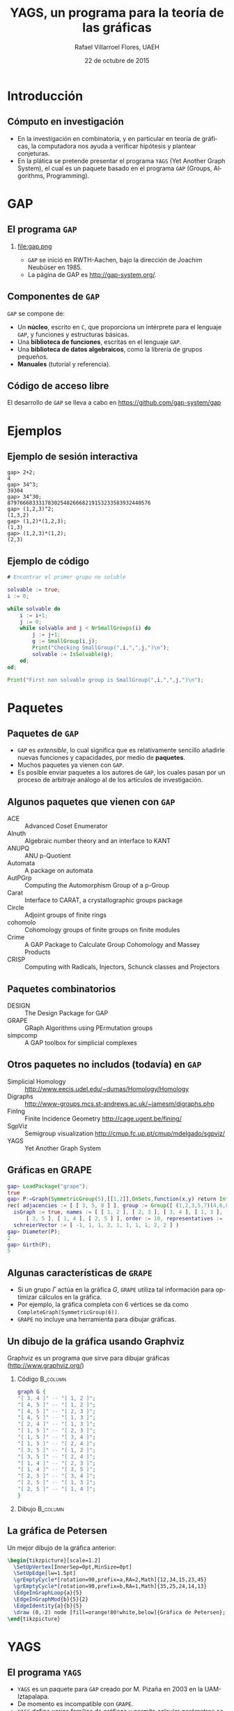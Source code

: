 #+title: YAGS, un programa para la teoría de las gráficas
#+author: Rafael Villarroel Flores, UAEH
#+date: 22 de octubre de 2015
#+options: H:2

#+latex_class: beamer-talk
#+startup: beamer
#+language: es

#+latex_class_options: [spanish,presentation]
#+latex_header: \usepackage[spanish,mexico,es-noshorthands]{babel}
#+beamer_header: \languagepath{spanish}

#+latex_header: \lstdefinelanguage{gap}{%
#+latex_header:   morekeywords={gap>, return, local, not, true, fail, then, if, repeat, until, while, do, and, od, else, fi, end, function},
#+latex_header:   sensitive=true,
#+latex_header:   morestring=[b]",
#+latex_header:   morecomment=[l]{\#},
#+latex_header: }
#+latex_header: \lstdefinelanguage{dot}{}
#+latex_header: \lstdefinelanguage{gaps}{}

#+latex_header: \usepackage{tkz-berge}

#+beamer_header: \beamerdefaultoverlayspecification{<+->}
#+beamer_header: \setbeamertemplate{items}[circle]

* Introducción

** Cómputo en investigación 

   - En la investigación en combinatoria, y en particular en teoría de
     gráficas, la computadora nos ayuda a verificar hipótesis y plantear
     conjeturas.
   - En la plática se pretende presentar el programa =YAGS= (Yet Another
     Graph System), el cual es un paquete basado en el programa =GAP=
     (Groups, Algorithms, Programming).

* GAP

** El programa =GAP=
   
*** 

#+caption:
#+attr_latex: :width 3cm
file:gap.png

   - =GAP= se inició en RWTH-Aachen, bajo la dirección de Joachim
     Neubüser en 1985.
   - La página de GAP es [[http://gap-system.org/]].

** Componentes de =GAP=

   =GAP= se compone de:

   - Un *núcleo*, escrito en =C=, que proporciona un intérprete para el
     lenguaje =GAP=, y funciones y estructuras básicas.
   - Una *biblioteca de funciones*, escritas en el lenguaje =GAP=.
   - Una *biblioteca de datos algebraicos*, como la librería de grupos pequeños.
   - *Manuales* (tutorial y referencia).

** Código de acceso libre

   El desarrollo de =GAP= se lleva a cabo en [[https://github.com/gap-system/gap]]

#+caption:
#+attr_latex: :width 11cm
[[file:gapgithub.png]]

* Ejemplos
** Ejemplo de sesión interactiva

   #+latex: \small
   #+BEGIN_SRC gaps :exports code
gap> 2+2;
4
gap> 34^3;
39304
gap> 34^30;
8797666833317830254826668219153233583932440576
gap> (1,2,3)^2;
(1,3,2)
gap> (1,2)*(1,2,3);
(1,3)
gap> (1,2,3)*(1,2);
(2,3)
   #+END_SRC

** Ejemplo de código

   #+BEGIN_SRC gap :exports code
# Encontrar el primer grupo no soluble

solvable := true;
i := 0;

while solvable do
    i := i+1;
    j := 0;
    while solvable and j < NrSmallGroups(i) do
        j := j+1;
        g := SmallGroup(i,j);
        Print("Checking SmallGroup(",i,",",j,")\n");
        solvable := IsSolvable(g);
    od;
od;

Print("First non solvable group is SmallGroup(",i,",",j,")\n");
   #+END_SRC

* Paquetes

** Paquetes de =GAP=

   - =GAP= es /extensible/, lo cual significa que es relativamente sencillo
     añadirle nuevas funciones y capacidades, por medio de *paquetes*.
   - Muchos paquetes ya vienen con =GAP=.
   - Es posible enviar paquetes a los autores de =GAP=, los cuales pasan
     por un proceso de arbitraje análogo al de los artículos de
     investigación. 

** Algunos paquetes que vienen con =GAP=

   - ACE :: Advanced Coset Enumerator
   - Alnuth :: Algebraic number theory and an interface to KANT
   - ANUPQ :: ANU p-Quotient
   - Automata :: A package on automata
   - AutPGrp :: Computing the Automorphism Group of a p-Group
   - Carat :: Interface to CARAT, a crystallographic groups package
   - Circle :: Adjoint groups of finite rings
   - cohomolo :: Cohomology groups of finite groups on finite modules
   - Crime :: A GAP Package to Calculate Group Cohomology and Massey Products
   - CRISP :: Computing with Radicals, Injectors, Schunck classes and Projectors

** COMMENT Algunos paquetes que vienen con =GAP=

   - Cubefree :: Constructing the Groups of a Given Cubefree Order
   - EDIM :: Elementary Divisors of Integer Matrices
   - Example :: Example/Template of a GAP Package and Guidelines for Package Authors
   - FactInt :: Advanced Methods for Factoring Integers
   - FGA :: Free Group Algorithms
   - FORMAT :: Computing with formations of finite solvable groups.
   - Forms :: Sesquilinear and Quadratic
   - FPLSA :: Finitely Presented Lie Algebras
   - FR :: Computations with functionally recursive groups
   - homalg :: A homological algebra meta-package for computable Abelian categories
   - Repsn :: A GAP4 Package for constructing representations of finite group

** Paquetes combinatorios

   - DESIGN :: The Design Package for GAP
   - GRAPE :: GRaph Algorithms using PErmutation groups
   - simpcomp :: A GAP toolbox for simplicial complexes

** Otros paquetes no includos (todavía) en =GAP=

   - Simplicial Homology :: [[http://www.eecis.udel.edu/~dumas/Homology/Homology]]
   - Digraphs :: [[http://www-groups.mcs.st-andrews.ac.uk/~jamesm/digraphs.php]]
   - FinIng :: Finite Incidence Geometry [[http://cage.ugent.be/fining/]]
   - SgpViz :: Semigroup visualization [[http://cmup.fc.up.pt/cmup/mdelgado/sgpviz/]]
   - YAGS :: Yet Another Graph System	

** Gráficas en GRAPE

   #+BEGIN_SRC gap :exports code
gap> LoadPackage("grape");
true
gap> P:=Graph(SymmetricGroup(5),[[1,2]],OnSets,function(x,y) return Intersection(x,y)=[]; end);
rec( adjacencies := [ [ 3, 5, 8 ] ], group := Group([ (1,2,3,5,7)(4,6,8,9,10), (2,4)(6,9)(7,10) ]), 
  isGraph := true, names := [ [ 1, 2 ], [ 2, 3 ], [ 3, 4 ], [ 1, 3 ], [ 4, 5 ], [ 2, 4 ], [ 1, 5 ], 
      [ 3, 5 ], [ 1, 4 ], [ 2, 5 ] ], order := 10, representatives := [ 1 ], 
  schreierVector := [ -1, 1, 1, 2, 1, 1, 1, 1, 2, 2 ] )
gap> Diameter(P);
2
gap> Girth(P);
5
   #+END_SRC

** Algunas características de =GRAPE=

   - Si un grupo \(\Gamma\) actúa en la gráfica \(G\), =GRAPE= utiliza
     tal información para optimizar cálculos en la gráfica.
   - Por ejemplo, la gráfica completa con 6 vértices se da como
     =CompleteGraph(SymmetricGroup(6))=. 
   - =GRAPE= no incluye una herramienta para dibujar gráficas.

** Un dibujo de la gráfica usando Graphviz   

   Graphviz es un programa que sirve para dibujar gráficas ([[http://www.graphviz.org/]])

*** Código 							   :B_column:
    :PROPERTIES:
    :BEAMER_env: column
    :beamer_col: 0.4
    :END:

   #+name: graphviz
   #+BEGIN_SRC dot :cmd dot :cmdline -Tpng :file petersen.png :exports both :cache yes
graph G {
"[ 3, 4 ]" -- "[ 1, 2 ]";
"[ 4, 5 ]" -- "[ 1, 2 ]";
"[ 4, 5 ]" -- "[ 2, 3 ]";
"[ 4, 5 ]" -- "[ 1, 3 ]";
"[ 2, 4 ]" -- "[ 1, 3 ]";
"[ 1, 5 ]" -- "[ 2, 3 ]";
"[ 1, 5 ]" -- "[ 3, 4 ]";
"[ 1, 5 ]" -- "[ 2, 4 ]";
"[ 3, 5 ]" -- "[ 1, 2 ]";
"[ 3, 5 ]" -- "[ 2, 4 ]";
"[ 1, 4 ]" -- "[ 2, 3 ]";
"[ 1, 4 ]" -- "[ 3, 5 ]";
"[ 2, 5 ]" -- "[ 3, 4 ]";
"[ 2, 5 ]" -- "[ 1, 3 ]";
"[ 2, 5 ]" -- "[ 1, 4 ]";
}
   #+END_SRC

*** Dibujo							   :B_column:
    :PROPERTIES:
    :BEAMER_env: column
    :beamer_col: 0.58
    :END:

   #+attr_html: :width 400 :alt Petersen :align center
   #+attr_latex: :float t :width 6cm
   #+RESULTS[ae884ff742d5c84ffc1841a7f1db9efb630098a6]: graphviz
   [[file:petersen.png]]

** La gráfica de Petersen

   Un mejor dibujo de la gráfica anterior:

    #+name: petersen-berge
    #+header: :imagemagick yes :iminoptions -density 300 -resize 400
    #+header: :packages '(("" "tikz") ("" "tkz-berge")) :border 1pt
    #+header: :file (by-backend (latex "petersen-berge.tikz") (beamer "petersen-berge.tikz") (t "petersen-berge.png"))
    #+header: :cache yes
    #+begin_src latex :results raw file
\begin{tikzpicture}[scale=1.2]
  \SetUpVertex[InnerSep=0pt,MinSize=0pt]
  \SetUpEdge[lw=1.5pt]
  \grEmptyCycle*[rotation=90,prefix=a,RA=2,Math]{12,34,15,23,45}
  \grEmptyCycle*[rotation=90,prefix=b,RA=1,Math]{35,25,24,14,13}
  \EdgeInGraphLoop{a}{5}
  \EdgeInGraphMod{b}{5}{2}
  \EdgeIdentity{a}{b}{5}
  \draw (0,-2) node [fill=orange!80!white,below]{Gráfica de Petersen};
\end{tikzpicture}
    #+end_src
    
    #+attr_html: :width 400 :alt petersen-berge :align center
    #+attr_latex: :float t :width ""
    #+RESULTS[c1dcfe255d8d4c9c0d1787b79a7694e2426be023]: petersen-berge
    [[file:petersen-berge.png]]

* YAGS

** El programa =YAGS=

   - =YAGS= es un paquete para =GAP= creado por M.\nbsp{}Pizaña en
     2003 en la UAM-Iztapalapa.
   - De momento es incompatible con =GRAPE=.
   - =YAGS= define varias familias de gráficas y permite calcular
     parámetros sobre gráficas, sin referencia a un grupo actuando en
     la gráfica.

** Primer sesión con =YAGS=

   #+BEGIN_SRC gap :exports code
gap> g:=RandomGraph(20,1/5);
Graph( Category := SimpleGraphs, Order := 20, Size := 
42, Adjacencies := [ [ 4, 5, 9, 20 ], [ 3, 9, 11, 12, 15, 19 ], 
  [ 2, 17 ], [ 1, 5, 16 ], [ 1, 4, 6, 11, 16 ], [ 5, 7, 16, 18 ], 
  [ 6, 8, 10, 11, 14, 15, 16 ], [ 7, 10, 14 ], 
  [ 1, 2, 12, 14, 20 ], [ 7, 8, 13, 16 ], [ 2, 5, 7, 13, 16, 20 ], 
  [ 2, 9, 13, 18, 19 ], [ 10, 11, 12, 15 ], [ 7, 8, 9 ], 
  [ 2, 7, 13, 16, 19 ], [ 4, 5, 6, 7, 10, 11, 15 ], [ 3, 19 ], 
  [ 6, 12 ], [ 2, 12, 15, 17 ], [ 1, 9, 11 ] ] )
gap> Diameter(g);
4
   #+END_SRC

** Dibujos con =YAGS=

*** 

   #+BEGIN_SRC gap :exports code
gap> g:=WheelGraph(7);
Graph( Category := SimpleGraphs, Order := 8, Size := 14, Adjacencies := 
[ [ 2, 3, 4, 5, 6, 7, 8 ], [ 1, 3, 8 ], [ 1, 2, 4 ], [ 1, 3, 5 ], [ 1, 4, 6 ], 
  [ 1, 5, 7 ], [ 1, 6, 8 ], [ 1, 2, 7 ] ] )
gap> Draw(g);
   #+END_SRC

*** 

   #+BEGIN_SRC gap :exports code
gap> g:=WheelGraph(15,4);;
gap> Draw(g);
   #+END_SRC

** Problema de Leo

   - En una plática en la UAEH en mayo de este año, Leonardo Martínez
     planteó la siguiente pregunta:
   - ¿Cuál es el máximo de aristas que una gráfica de 8 vértices puede
     tener, entre las gráficas con número de clan a lo más 3 y número de
     independencia a lo más 2?
   - (El *número de clan* de una gráfica \(G\) es el mayor \(n\) tal
     que \(K_{n}\) es subgráfica de \(G\). Se denota con \(\omega(G)\)).
   - (El *número de independencia* de \(G\) es \(\omega(\overline{G})\)).
   - Como el /número de Ramsey/ \(R(4,3)=9\), toda gráfica con 9
     vértices tiene \(\omega(G)\geq 4\) o \(\omega(\overline{G})\geq
     3\).
   - Por lo tanto, es interesante considerar las gráficas de 8
     vértices con \(\omega(G)\leq 3\) y \(\omega(\overline{G})\leq 2\).
   - Por el /teorema de Turán/, tales gráficas tienen entre 12 y 21
     aristas.

** Solución

   - Definimos una función para checar la condición deseada, y la
     guardamos en el archivo =leo.gap=.
     #+BEGIN_SRC gap :exports code
CondicionLeo := function (g)
    return CliqueNumber(g)<=3 and
           CliqueNumber(ComplementGraph(g))<=2;
end;
     #+END_SRC

** Solución (continuación)

   - En una sesión interactiva con =YAGS=, obtenemos:
     #+BEGIN_SRC gap :exports code
gap> Read("leo.gap");
gap> g8:=ConnectedGraphsOfGivenOrder(8);;
gap> f:=Filtered(g8,CondicionLeo);;
gap> List(f,x->Size(x));
[ 16, 17, 18 ]
     #+END_SRC
   - Por lo que la respuesta a la pregunta de Leonardo es 18.

** Operador de clanes

   - En mi investigación me interesa el /operador de clanes/. Dada una
     gráfica \(G\), su *gráfica de clanes* \(K(G)\) es la gráfica de
     intersección de los clanes de \(G\).
   - (Un *clan* de \(G\) es una subgráfica completa maximal).
   - Definimos \(K^{n}(G)\) como \(K(K^{n-1}(G))\) si \(n\geq2\),
     \(K^{1}(G)=K(G)\).
   - Hay algunas gráficas para las que la sucesión de órdenes de las
     gráficas \(\{|K^{n}(G)|\}\) tiende a infinito. Tales gráficas se
     llaman *divergentes*, las otras se llaman *convergentes*.
   - No se conoce un algoritmo general para determinar el
     *comportamiento* de una gráfica.
   - Usaremos las listas de gráficas para encontrar las que sean
     divergentes más pequeñas.

** Operador de clanes (continuación)

   - Hay una condición (/propiedad de Helly/) que es fácilmente
     verificable y que implica convergencia. Para que una gráfica no
     tenga la propiedad de Helly necesita tener al menos 6 vértices.
   - Si \(G\) tiene un /vértice dominado/ \(v\), entonces \(G\) y
     \(G-v\) tienen el mismo comportamiento.
   - Por lo tanto, si \(G\) tiene 6 vértices y uno de ellos es
     dominado, entonces \(G\) es convergente.
   - Puede ser que \(G\) no sea Helly, pero para alguna \(n\) se tenga
     que \(K^{n}(G)\) sea Helly. Por supuesto que en ese caso \(G\) es
     convergente. 

** Código de clanes

   #+BEGIN_SRC gap :exports code
HasNoDominatedVertex := function (g)
    return IsEmpty(DominatedVertices(g));
end;

IsNotCliqueHelly := function (g)
    return not(IsCliqueHelly(g));
end;

IsNotEventuallyHelly := function (g)
    local kcurrent, isit;
    kcurrent := g;
    isit := not(IsCliqueHelly(kcurrent));
    while isit do
        kcurrent := CliqueGraph(kcurrent,100);
        if kcurrent = fail then 
            return true;
        else
            kcurrent := CompletelyParedGraph(kcurrent);
            isit := not(IsCliqueHelly(kcurrent));
        fi;
    od;
    return isit;
end;
   #+END_SRC

** Sesión interactiva. Gráficas de 6 vértices

   #+BEGIN_SRC gap :exports code
gap> graphs:=ConnectedGraphsOfGivenOrder(6);;
gap> Length(graphs);
112
gap> graphs:=Filtered(graphs,HasNoDominatedVertex);;
gap> Length(graphs);
9
gap> graphs:=Filtered(graphs,IsCliqueHelly);;
gap> Length(graphs);
8
gap> graphs:=Filtered(graphs,IsNotCliqueHelly);;
gap> Length(graphs);
1
gap> Draw(graphs[1]);
   #+END_SRC

   La única gráfica de 6 vértices que obtenemos es la gráfica del
   octaedro, y es de hecho divergente (Neumann-Lara, 1975).

** Gráficas de 7 vértices

   #+BEGIN_SRC gap :exports code
gap> graphs:=ConnectedGraphsOfGivenOrder(7);;
gap> Length(graphs);
853
gap> graphs:=Filtered(graphs,HasNoDominatedVertex);;
gap> Length(graphs);
46
gap> graphs:=Filtered(graphs,IsNotCliqueHelly);;
gap> Length(graphs);
6
gap> graphs:=Filtered(graphs,IsNotEventuallyHelly);;
gap> Length(graphs);
3
   #+END_SRC

   Las dos primeras gráficas tiene una /retracción/ al octaedro, 
   la tercera es la /suspensión/ del ciclo \(C_{5}\). Las tres son
   divergentes por teoremas de Neumann-Lara.

** Página de YAGS

   =YAGS= se puede obtener de la página:

   #+BEGIN_CENTER
   [[https://github.com/yags/]]
   #+END_CENTER

* COMMENT Código en presentaciones
  - [-] Para resolver el problema se propone:
    - [X] Usar el nombre =gaps= para el nuevo lenguaje. Configurar
      =listings=.
    - [X] Usar =org-latex-custom-lang-environments= para convertir
      bloque del lenguaje =gaps= en =semiverbatim=
    - [X] Usar algún filtro para añadir el código de los overlays cuando
      se exporta a beamer.
    - [X] Hay que arreglar cómo cambiar el tamaño de los =semiverbatim='s.
    - [ ] Ver por qué =gap>= no sale coloreado en el paquete listings.
  - [ ] GAP
    - [ ] Ver como imprimir una propiedad de mejor manera
  - [ ] Clanes
    - [ ] Dibujos de las gráficas que van quedando después de aplicar
      los criterios.
    - [ ] Ver si se pueden incluir las de 8.

* COMMENT Comentarios a YAGS

  - Quería definir una función =HasDominatedVertices=, pero no pude
    porque =DominatedVertices= ya está definido, y
    =HasDominatedVertices= en un /tester/ si la función
    =DominatedVertices= ha sido ya aplicada en una gráfica =g=.

* COMMENT Local Variables

Es necesario cambiar =org-beamer-verbatim-elements=, si no, al ver
contenido verbatim se añade la opción =fragile= a los frames, y entonces
no se va descubriendo un item a la vez en las listas.

Sin embargo, el paquete listings /necesita/ la opción =fragile=, si no,
causa errores. Por eso aquí la variable local añade tal opción solo a
los bloques con código fuente.

# Local Variables:
# eval: (set-input-method "spanish-prefix")  
# eval: (add-to-list 'org-latex-packages-alist '("" "listings"))
# eval: (load-library "ob-dot")
# org-confirm-babel-evaluate: nil
# org-beamer-outline-frame-title: "Contenido"
# org-beamer-verbatim-elements: (src-block)
# org-latex-image-default-width: "3cm"
# org-hide-emphasis-markers: nil
# org-latex-custom-lang-environments: ((gaps "semiverbatim"))
# End:
